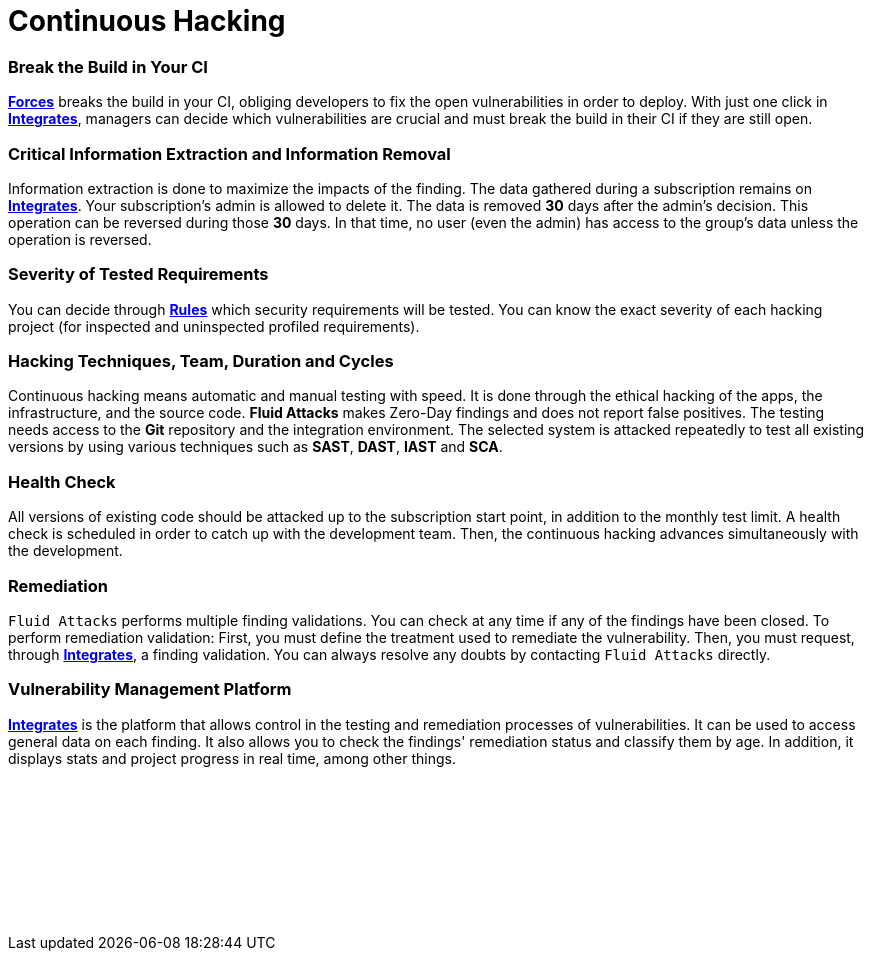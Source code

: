 :slug: services/continuous-hacking/
:description: Our Continuous Hacking detects and reports all the vulnerabilities and security issues during the whole software development lifecycle.
:keywords: Fluid Attacks, Services, Continuous Hacking, Ethical Hacking, Security, Software Development Lifecycle, Pentesting
:template: services/continuous
:definition: We detect and report all vulnerabilities and security issues during the whole software development lifecycle. With this method, we perform comprehensive testing, detecting security issues continuously as software evolves. The inspection is done without false positives and ensures previous issues were resolved before going to production.

= Continuous Hacking

=== Break the Build in Your CI

link:../../../products/forces/[*Forces*] breaks the build in your CI,
obliging developers to fix the open vulnerabilities in order to deploy.
With just one click in link:../../../products/integrates/[*Integrates*],
managers can decide which vulnerabilities are crucial
and must break the build in their CI if they are still open.

=== Critical Information Extraction and Information Removal

Information extraction is done to maximize the impacts of the finding.
The data gathered during a subscription remains on link:../../../products/integrates/[*Integrates*].
Your subscription's admin is allowed to delete it.
The data is removed *30* days after the admin's decision. This operation can be
reversed during those *30* days.
In that time, no user (even the admin) has access to the group's data unless
the operation is reversed.

=== Severity of Tested Requirements

You can decide through link:../../../products/rules/list/[*Rules*] which security requirements will be tested.
You can know the exact severity of each hacking project
(for inspected and uninspected profiled requirements).

=== Hacking Techniques, Team, Duration and Cycles

Continuous hacking means automatic and manual testing with speed.
It is done through the ethical hacking of the apps,
the infrastructure, and the source code.
*Fluid Attacks* makes Zero-Day findings and does not report false positives.
The testing needs access to the *Git* repository
and the integration environment.
The selected system is attacked repeatedly to test all existing versions
by using various techniques such as *SAST*, *DAST*, *IAST* and *SCA*.

=== Health Check

All versions of existing code should be attacked up
to the subscription start point, in addition to the monthly test limit.
A health check is scheduled in order to catch up with the development team.
Then, the continuous hacking advances simultaneously with the development.

=== Remediation

`Fluid Attacks` performs multiple finding validations.
You can check at any time if any of the findings have been closed.
To perform remediation validation:
First, you must define the treatment used to remediate the vulnerability.
Then, you must request, through link:../../../products/integrates/[*Integrates*], a finding validation.
You can always resolve any doubts by contacting `Fluid Attacks` directly.

=== Vulnerability Management Platform

link:../../../products/integrates/[*Integrates*] is the platform that allows control
in the testing and remediation processes of vulnerabilities.
It can be used to access general data on each finding.
It also allows you to check the findings' remediation status
and classify them by age.
In addition, it displays stats
and project progress in real time, among other things.

[role="sect2 db-l dn"]
== {nbsp}

{nbsp} +

[role="sect2 db-l dn"]
== {nbsp}

{nbsp} +
